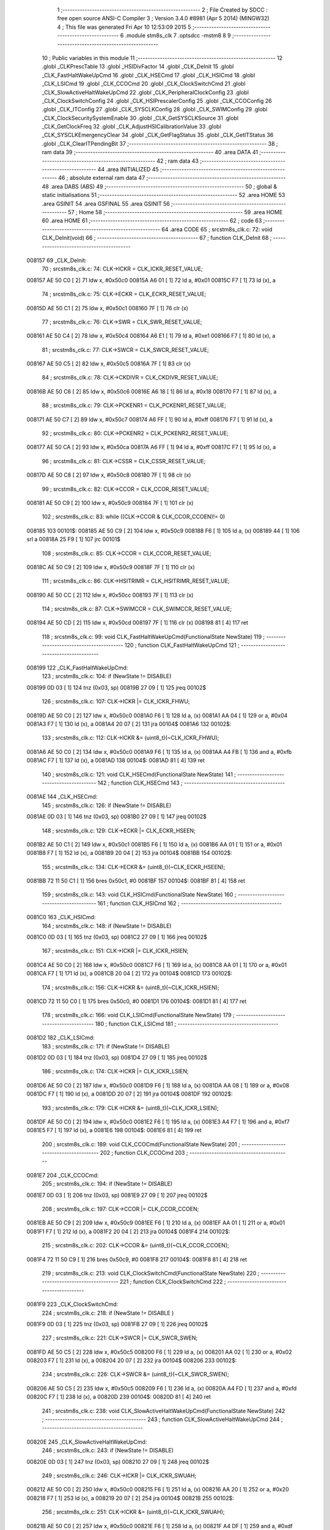                                       1 ;--------------------------------------------------------
                                      2 ; File Created by SDCC : free open source ANSI-C Compiler
                                      3 ; Version 3.4.0 #8981 (Apr  5 2014) (MINGW32)
                                      4 ; This file was generated Fri Apr 10 12:53:09 2015
                                      5 ;--------------------------------------------------------
                                      6 	.module stm8s_clk
                                      7 	.optsdcc -mstm8
                                      8 	
                                      9 ;--------------------------------------------------------
                                     10 ; Public variables in this module
                                     11 ;--------------------------------------------------------
                                     12 	.globl _CLKPrescTable
                                     13 	.globl _HSIDivFactor
                                     14 	.globl _CLK_DeInit
                                     15 	.globl _CLK_FastHaltWakeUpCmd
                                     16 	.globl _CLK_HSECmd
                                     17 	.globl _CLK_HSICmd
                                     18 	.globl _CLK_LSICmd
                                     19 	.globl _CLK_CCOCmd
                                     20 	.globl _CLK_ClockSwitchCmd
                                     21 	.globl _CLK_SlowActiveHaltWakeUpCmd
                                     22 	.globl _CLK_PeripheralClockConfig
                                     23 	.globl _CLK_ClockSwitchConfig
                                     24 	.globl _CLK_HSIPrescalerConfig
                                     25 	.globl _CLK_CCOConfig
                                     26 	.globl _CLK_ITConfig
                                     27 	.globl _CLK_SYSCLKConfig
                                     28 	.globl _CLK_SWIMConfig
                                     29 	.globl _CLK_ClockSecuritySystemEnable
                                     30 	.globl _CLK_GetSYSCLKSource
                                     31 	.globl _CLK_GetClockFreq
                                     32 	.globl _CLK_AdjustHSICalibrationValue
                                     33 	.globl _CLK_SYSCLKEmergencyClear
                                     34 	.globl _CLK_GetFlagStatus
                                     35 	.globl _CLK_GetITStatus
                                     36 	.globl _CLK_ClearITPendingBit
                                     37 ;--------------------------------------------------------
                                     38 ; ram data
                                     39 ;--------------------------------------------------------
                                     40 	.area DATA
                                     41 ;--------------------------------------------------------
                                     42 ; ram data
                                     43 ;--------------------------------------------------------
                                     44 	.area INITIALIZED
                                     45 ;--------------------------------------------------------
                                     46 ; absolute external ram data
                                     47 ;--------------------------------------------------------
                                     48 	.area DABS (ABS)
                                     49 ;--------------------------------------------------------
                                     50 ; global & static initialisations
                                     51 ;--------------------------------------------------------
                                     52 	.area HOME
                                     53 	.area GSINIT
                                     54 	.area GSFINAL
                                     55 	.area GSINIT
                                     56 ;--------------------------------------------------------
                                     57 ; Home
                                     58 ;--------------------------------------------------------
                                     59 	.area HOME
                                     60 	.area HOME
                                     61 ;--------------------------------------------------------
                                     62 ; code
                                     63 ;--------------------------------------------------------
                                     64 	.area CODE
                                     65 ;	src\stm8s_clk.c: 72: void CLK_DeInit(void)
                                     66 ;	-----------------------------------------
                                     67 ;	 function CLK_DeInit
                                     68 ;	-----------------------------------------
      008157                         69 _CLK_DeInit:
                                     70 ;	src\stm8s_clk.c: 74: CLK->ICKR = CLK_ICKR_RESET_VALUE;
      008157 AE 50 C0         [ 2]   71 	ldw	x, #0x50c0
      00815A A6 01            [ 1]   72 	ld	a, #0x01
      00815C F7               [ 1]   73 	ld	(x), a
                                     74 ;	src\stm8s_clk.c: 75: CLK->ECKR = CLK_ECKR_RESET_VALUE;
      00815D AE 50 C1         [ 2]   75 	ldw	x, #0x50c1
      008160 7F               [ 1]   76 	clr	(x)
                                     77 ;	src\stm8s_clk.c: 76: CLK->SWR  = CLK_SWR_RESET_VALUE;
      008161 AE 50 C4         [ 2]   78 	ldw	x, #0x50c4
      008164 A6 E1            [ 1]   79 	ld	a, #0xe1
      008166 F7               [ 1]   80 	ld	(x), a
                                     81 ;	src\stm8s_clk.c: 77: CLK->SWCR = CLK_SWCR_RESET_VALUE;
      008167 AE 50 C5         [ 2]   82 	ldw	x, #0x50c5
      00816A 7F               [ 1]   83 	clr	(x)
                                     84 ;	src\stm8s_clk.c: 78: CLK->CKDIVR = CLK_CKDIVR_RESET_VALUE;
      00816B AE 50 C6         [ 2]   85 	ldw	x, #0x50c6
      00816E A6 18            [ 1]   86 	ld	a, #0x18
      008170 F7               [ 1]   87 	ld	(x), a
                                     88 ;	src\stm8s_clk.c: 79: CLK->PCKENR1 = CLK_PCKENR1_RESET_VALUE;
      008171 AE 50 C7         [ 2]   89 	ldw	x, #0x50c7
      008174 A6 FF            [ 1]   90 	ld	a, #0xff
      008176 F7               [ 1]   91 	ld	(x), a
                                     92 ;	src\stm8s_clk.c: 80: CLK->PCKENR2 = CLK_PCKENR2_RESET_VALUE;
      008177 AE 50 CA         [ 2]   93 	ldw	x, #0x50ca
      00817A A6 FF            [ 1]   94 	ld	a, #0xff
      00817C F7               [ 1]   95 	ld	(x), a
                                     96 ;	src\stm8s_clk.c: 81: CLK->CSSR = CLK_CSSR_RESET_VALUE;
      00817D AE 50 C8         [ 2]   97 	ldw	x, #0x50c8
      008180 7F               [ 1]   98 	clr	(x)
                                     99 ;	src\stm8s_clk.c: 82: CLK->CCOR = CLK_CCOR_RESET_VALUE;
      008181 AE 50 C9         [ 2]  100 	ldw	x, #0x50c9
      008184 7F               [ 1]  101 	clr	(x)
                                    102 ;	src\stm8s_clk.c: 83: while ((CLK->CCOR & CLK_CCOR_CCOEN)!= 0)
      008185                        103 00101$:
      008185 AE 50 C9         [ 2]  104 	ldw	x, #0x50c9
      008188 F6               [ 1]  105 	ld	a, (x)
      008189 44               [ 1]  106 	srl	a
      00818A 25 F9            [ 1]  107 	jrc	00101$
                                    108 ;	src\stm8s_clk.c: 85: CLK->CCOR = CLK_CCOR_RESET_VALUE;
      00818C AE 50 C9         [ 2]  109 	ldw	x, #0x50c9
      00818F 7F               [ 1]  110 	clr	(x)
                                    111 ;	src\stm8s_clk.c: 86: CLK->HSITRIMR = CLK_HSITRIMR_RESET_VALUE;
      008190 AE 50 CC         [ 2]  112 	ldw	x, #0x50cc
      008193 7F               [ 1]  113 	clr	(x)
                                    114 ;	src\stm8s_clk.c: 87: CLK->SWIMCCR = CLK_SWIMCCR_RESET_VALUE;
      008194 AE 50 CD         [ 2]  115 	ldw	x, #0x50cd
      008197 7F               [ 1]  116 	clr	(x)
      008198 81               [ 4]  117 	ret
                                    118 ;	src\stm8s_clk.c: 99: void CLK_FastHaltWakeUpCmd(FunctionalState NewState)
                                    119 ;	-----------------------------------------
                                    120 ;	 function CLK_FastHaltWakeUpCmd
                                    121 ;	-----------------------------------------
      008199                        122 _CLK_FastHaltWakeUpCmd:
                                    123 ;	src\stm8s_clk.c: 104: if (NewState != DISABLE)
      008199 0D 03            [ 1]  124 	tnz	(0x03, sp)
      00819B 27 09            [ 1]  125 	jreq	00102$
                                    126 ;	src\stm8s_clk.c: 107: CLK->ICKR |= CLK_ICKR_FHWU;
      00819D AE 50 C0         [ 2]  127 	ldw	x, #0x50c0
      0081A0 F6               [ 1]  128 	ld	a, (x)
      0081A1 AA 04            [ 1]  129 	or	a, #0x04
      0081A3 F7               [ 1]  130 	ld	(x), a
      0081A4 20 07            [ 2]  131 	jra	00104$
      0081A6                        132 00102$:
                                    133 ;	src\stm8s_clk.c: 112: CLK->ICKR &= (uint8_t)(~CLK_ICKR_FHWU);
      0081A6 AE 50 C0         [ 2]  134 	ldw	x, #0x50c0
      0081A9 F6               [ 1]  135 	ld	a, (x)
      0081AA A4 FB            [ 1]  136 	and	a, #0xfb
      0081AC F7               [ 1]  137 	ld	(x), a
      0081AD                        138 00104$:
      0081AD 81               [ 4]  139 	ret
                                    140 ;	src\stm8s_clk.c: 121: void CLK_HSECmd(FunctionalState NewState)
                                    141 ;	-----------------------------------------
                                    142 ;	 function CLK_HSECmd
                                    143 ;	-----------------------------------------
      0081AE                        144 _CLK_HSECmd:
                                    145 ;	src\stm8s_clk.c: 126: if (NewState != DISABLE)
      0081AE 0D 03            [ 1]  146 	tnz	(0x03, sp)
      0081B0 27 09            [ 1]  147 	jreq	00102$
                                    148 ;	src\stm8s_clk.c: 129: CLK->ECKR |= CLK_ECKR_HSEEN;
      0081B2 AE 50 C1         [ 2]  149 	ldw	x, #0x50c1
      0081B5 F6               [ 1]  150 	ld	a, (x)
      0081B6 AA 01            [ 1]  151 	or	a, #0x01
      0081B8 F7               [ 1]  152 	ld	(x), a
      0081B9 20 04            [ 2]  153 	jra	00104$
      0081BB                        154 00102$:
                                    155 ;	src\stm8s_clk.c: 134: CLK->ECKR &= (uint8_t)(~CLK_ECKR_HSEEN);
      0081BB 72 11 50 C1      [ 1]  156 	bres	0x50c1, #0
      0081BF                        157 00104$:
      0081BF 81               [ 4]  158 	ret
                                    159 ;	src\stm8s_clk.c: 143: void CLK_HSICmd(FunctionalState NewState)
                                    160 ;	-----------------------------------------
                                    161 ;	 function CLK_HSICmd
                                    162 ;	-----------------------------------------
      0081C0                        163 _CLK_HSICmd:
                                    164 ;	src\stm8s_clk.c: 148: if (NewState != DISABLE)
      0081C0 0D 03            [ 1]  165 	tnz	(0x03, sp)
      0081C2 27 09            [ 1]  166 	jreq	00102$
                                    167 ;	src\stm8s_clk.c: 151: CLK->ICKR |= CLK_ICKR_HSIEN;
      0081C4 AE 50 C0         [ 2]  168 	ldw	x, #0x50c0
      0081C7 F6               [ 1]  169 	ld	a, (x)
      0081C8 AA 01            [ 1]  170 	or	a, #0x01
      0081CA F7               [ 1]  171 	ld	(x), a
      0081CB 20 04            [ 2]  172 	jra	00104$
      0081CD                        173 00102$:
                                    174 ;	src\stm8s_clk.c: 156: CLK->ICKR &= (uint8_t)(~CLK_ICKR_HSIEN);
      0081CD 72 11 50 C0      [ 1]  175 	bres	0x50c0, #0
      0081D1                        176 00104$:
      0081D1 81               [ 4]  177 	ret
                                    178 ;	src\stm8s_clk.c: 166: void CLK_LSICmd(FunctionalState NewState)
                                    179 ;	-----------------------------------------
                                    180 ;	 function CLK_LSICmd
                                    181 ;	-----------------------------------------
      0081D2                        182 _CLK_LSICmd:
                                    183 ;	src\stm8s_clk.c: 171: if (NewState != DISABLE)
      0081D2 0D 03            [ 1]  184 	tnz	(0x03, sp)
      0081D4 27 09            [ 1]  185 	jreq	00102$
                                    186 ;	src\stm8s_clk.c: 174: CLK->ICKR |= CLK_ICKR_LSIEN;
      0081D6 AE 50 C0         [ 2]  187 	ldw	x, #0x50c0
      0081D9 F6               [ 1]  188 	ld	a, (x)
      0081DA AA 08            [ 1]  189 	or	a, #0x08
      0081DC F7               [ 1]  190 	ld	(x), a
      0081DD 20 07            [ 2]  191 	jra	00104$
      0081DF                        192 00102$:
                                    193 ;	src\stm8s_clk.c: 179: CLK->ICKR &= (uint8_t)(~CLK_ICKR_LSIEN);
      0081DF AE 50 C0         [ 2]  194 	ldw	x, #0x50c0
      0081E2 F6               [ 1]  195 	ld	a, (x)
      0081E3 A4 F7            [ 1]  196 	and	a, #0xf7
      0081E5 F7               [ 1]  197 	ld	(x), a
      0081E6                        198 00104$:
      0081E6 81               [ 4]  199 	ret
                                    200 ;	src\stm8s_clk.c: 189: void CLK_CCOCmd(FunctionalState NewState)
                                    201 ;	-----------------------------------------
                                    202 ;	 function CLK_CCOCmd
                                    203 ;	-----------------------------------------
      0081E7                        204 _CLK_CCOCmd:
                                    205 ;	src\stm8s_clk.c: 194: if (NewState != DISABLE)
      0081E7 0D 03            [ 1]  206 	tnz	(0x03, sp)
      0081E9 27 09            [ 1]  207 	jreq	00102$
                                    208 ;	src\stm8s_clk.c: 197: CLK->CCOR |= CLK_CCOR_CCOEN;
      0081EB AE 50 C9         [ 2]  209 	ldw	x, #0x50c9
      0081EE F6               [ 1]  210 	ld	a, (x)
      0081EF AA 01            [ 1]  211 	or	a, #0x01
      0081F1 F7               [ 1]  212 	ld	(x), a
      0081F2 20 04            [ 2]  213 	jra	00104$
      0081F4                        214 00102$:
                                    215 ;	src\stm8s_clk.c: 202: CLK->CCOR &= (uint8_t)(~CLK_CCOR_CCOEN);
      0081F4 72 11 50 C9      [ 1]  216 	bres	0x50c9, #0
      0081F8                        217 00104$:
      0081F8 81               [ 4]  218 	ret
                                    219 ;	src\stm8s_clk.c: 213: void CLK_ClockSwitchCmd(FunctionalState NewState)
                                    220 ;	-----------------------------------------
                                    221 ;	 function CLK_ClockSwitchCmd
                                    222 ;	-----------------------------------------
      0081F9                        223 _CLK_ClockSwitchCmd:
                                    224 ;	src\stm8s_clk.c: 218: if (NewState != DISABLE )
      0081F9 0D 03            [ 1]  225 	tnz	(0x03, sp)
      0081FB 27 09            [ 1]  226 	jreq	00102$
                                    227 ;	src\stm8s_clk.c: 221: CLK->SWCR |= CLK_SWCR_SWEN;
      0081FD AE 50 C5         [ 2]  228 	ldw	x, #0x50c5
      008200 F6               [ 1]  229 	ld	a, (x)
      008201 AA 02            [ 1]  230 	or	a, #0x02
      008203 F7               [ 1]  231 	ld	(x), a
      008204 20 07            [ 2]  232 	jra	00104$
      008206                        233 00102$:
                                    234 ;	src\stm8s_clk.c: 226: CLK->SWCR &= (uint8_t)(~CLK_SWCR_SWEN);
      008206 AE 50 C5         [ 2]  235 	ldw	x, #0x50c5
      008209 F6               [ 1]  236 	ld	a, (x)
      00820A A4 FD            [ 1]  237 	and	a, #0xfd
      00820C F7               [ 1]  238 	ld	(x), a
      00820D                        239 00104$:
      00820D 81               [ 4]  240 	ret
                                    241 ;	src\stm8s_clk.c: 238: void CLK_SlowActiveHaltWakeUpCmd(FunctionalState NewState)
                                    242 ;	-----------------------------------------
                                    243 ;	 function CLK_SlowActiveHaltWakeUpCmd
                                    244 ;	-----------------------------------------
      00820E                        245 _CLK_SlowActiveHaltWakeUpCmd:
                                    246 ;	src\stm8s_clk.c: 243: if (NewState != DISABLE)
      00820E 0D 03            [ 1]  247 	tnz	(0x03, sp)
      008210 27 09            [ 1]  248 	jreq	00102$
                                    249 ;	src\stm8s_clk.c: 246: CLK->ICKR |= CLK_ICKR_SWUAH;
      008212 AE 50 C0         [ 2]  250 	ldw	x, #0x50c0
      008215 F6               [ 1]  251 	ld	a, (x)
      008216 AA 20            [ 1]  252 	or	a, #0x20
      008218 F7               [ 1]  253 	ld	(x), a
      008219 20 07            [ 2]  254 	jra	00104$
      00821B                        255 00102$:
                                    256 ;	src\stm8s_clk.c: 251: CLK->ICKR &= (uint8_t)(~CLK_ICKR_SWUAH);
      00821B AE 50 C0         [ 2]  257 	ldw	x, #0x50c0
      00821E F6               [ 1]  258 	ld	a, (x)
      00821F A4 DF            [ 1]  259 	and	a, #0xdf
      008221 F7               [ 1]  260 	ld	(x), a
      008222                        261 00104$:
      008222 81               [ 4]  262 	ret
                                    263 ;	src\stm8s_clk.c: 263: void CLK_PeripheralClockConfig(CLK_Peripheral_TypeDef CLK_Peripheral, FunctionalState NewState)
                                    264 ;	-----------------------------------------
                                    265 ;	 function CLK_PeripheralClockConfig
                                    266 ;	-----------------------------------------
      008223                        267 _CLK_PeripheralClockConfig:
      008223 52 02            [ 2]  268 	sub	sp, #2
                                    269 ;	src\stm8s_clk.c: 274: CLK->PCKENR1 |= (uint8_t)((uint8_t)1 << ((uint8_t)CLK_Peripheral & (uint8_t)0x0F));
      008225 7B 05            [ 1]  270 	ld	a, (0x05, sp)
      008227 A4 0F            [ 1]  271 	and	a, #0x0f
      008229 95               [ 1]  272 	ld	xh, a
      00822A A6 01            [ 1]  273 	ld	a, #0x01
      00822C 6B 02            [ 1]  274 	ld	(0x02, sp), a
      00822E 9E               [ 1]  275 	ld	a, xh
      00822F 4D               [ 1]  276 	tnz	a
      008230 27 05            [ 1]  277 	jreq	00125$
      008232                        278 00124$:
      008232 08 02            [ 1]  279 	sll	(0x02, sp)
      008234 4A               [ 1]  280 	dec	a
      008235 26 FB            [ 1]  281 	jrne	00124$
      008237                        282 00125$:
                                    283 ;	src\stm8s_clk.c: 279: CLK->PCKENR1 &= (uint8_t)(~(uint8_t)(((uint8_t)1 << ((uint8_t)CLK_Peripheral & (uint8_t)0x0F))));
      008237 7B 02            [ 1]  284 	ld	a, (0x02, sp)
      008239 43               [ 1]  285 	cpl	a
      00823A 6B 01            [ 1]  286 	ld	(0x01, sp), a
                                    287 ;	src\stm8s_clk.c: 269: if (((uint8_t)CLK_Peripheral & (uint8_t)0x10) == 0x00)
      00823C 7B 05            [ 1]  288 	ld	a, (0x05, sp)
      00823E A5 10            [ 1]  289 	bcp	a, #0x10
      008240 26 1C            [ 1]  290 	jrne	00108$
                                    291 ;	src\stm8s_clk.c: 271: if (NewState != DISABLE)
      008242 0D 06            [ 1]  292 	tnz	(0x06, sp)
      008244 27 0C            [ 1]  293 	jreq	00102$
                                    294 ;	src\stm8s_clk.c: 274: CLK->PCKENR1 |= (uint8_t)((uint8_t)1 << ((uint8_t)CLK_Peripheral & (uint8_t)0x0F));
      008246 AE 50 C7         [ 2]  295 	ldw	x, #0x50c7
      008249 F6               [ 1]  296 	ld	a, (x)
      00824A 1A 02            [ 1]  297 	or	a, (0x02, sp)
      00824C AE 50 C7         [ 2]  298 	ldw	x, #0x50c7
      00824F F7               [ 1]  299 	ld	(x), a
      008250 20 26            [ 2]  300 	jra	00110$
      008252                        301 00102$:
                                    302 ;	src\stm8s_clk.c: 279: CLK->PCKENR1 &= (uint8_t)(~(uint8_t)(((uint8_t)1 << ((uint8_t)CLK_Peripheral & (uint8_t)0x0F))));
      008252 AE 50 C7         [ 2]  303 	ldw	x, #0x50c7
      008255 F6               [ 1]  304 	ld	a, (x)
      008256 14 01            [ 1]  305 	and	a, (0x01, sp)
      008258 AE 50 C7         [ 2]  306 	ldw	x, #0x50c7
      00825B F7               [ 1]  307 	ld	(x), a
      00825C 20 1A            [ 2]  308 	jra	00110$
      00825E                        309 00108$:
                                    310 ;	src\stm8s_clk.c: 284: if (NewState != DISABLE)
      00825E 0D 06            [ 1]  311 	tnz	(0x06, sp)
      008260 27 0C            [ 1]  312 	jreq	00105$
                                    313 ;	src\stm8s_clk.c: 287: CLK->PCKENR2 |= (uint8_t)((uint8_t)1 << ((uint8_t)CLK_Peripheral & (uint8_t)0x0F));
      008262 AE 50 CA         [ 2]  314 	ldw	x, #0x50ca
      008265 F6               [ 1]  315 	ld	a, (x)
      008266 1A 02            [ 1]  316 	or	a, (0x02, sp)
      008268 AE 50 CA         [ 2]  317 	ldw	x, #0x50ca
      00826B F7               [ 1]  318 	ld	(x), a
      00826C 20 0A            [ 2]  319 	jra	00110$
      00826E                        320 00105$:
                                    321 ;	src\stm8s_clk.c: 292: CLK->PCKENR2 &= (uint8_t)(~(uint8_t)(((uint8_t)1 << ((uint8_t)CLK_Peripheral & (uint8_t)0x0F))));
      00826E AE 50 CA         [ 2]  322 	ldw	x, #0x50ca
      008271 F6               [ 1]  323 	ld	a, (x)
      008272 14 01            [ 1]  324 	and	a, (0x01, sp)
      008274 AE 50 CA         [ 2]  325 	ldw	x, #0x50ca
      008277 F7               [ 1]  326 	ld	(x), a
      008278                        327 00110$:
      008278 5B 02            [ 2]  328 	addw	sp, #2
      00827A 81               [ 4]  329 	ret
                                    330 ;	src\stm8s_clk.c: 309: ErrorStatus CLK_ClockSwitchConfig(CLK_SwitchMode_TypeDef CLK_SwitchMode, CLK_Source_TypeDef CLK_NewClock, FunctionalState ITState, CLK_CurrentClockState_TypeDef CLK_CurrentClockState)
                                    331 ;	-----------------------------------------
                                    332 ;	 function CLK_ClockSwitchConfig
                                    333 ;	-----------------------------------------
      00827B                        334 _CLK_ClockSwitchConfig:
      00827B 52 02            [ 2]  335 	sub	sp, #2
                                    336 ;	src\stm8s_clk.c: 322: clock_master = (CLK_Source_TypeDef)CLK->CMSR;
      00827D AE 50 C3         [ 2]  337 	ldw	x, #0x50c3
      008280 F6               [ 1]  338 	ld	a, (x)
      008281 6B 02            [ 1]  339 	ld	(0x02, sp), a
                                    340 ;	src\stm8s_clk.c: 325: if (CLK_SwitchMode == CLK_SWITCHMODE_AUTO)
      008283 7B 05            [ 1]  341 	ld	a, (0x05, sp)
      008285 A1 01            [ 1]  342 	cp	a, #0x01
      008287 26 40            [ 1]  343 	jrne	00122$
                                    344 ;	src\stm8s_clk.c: 328: CLK->SWCR |= CLK_SWCR_SWEN;
      008289 AE 50 C5         [ 2]  345 	ldw	x, #0x50c5
      00828C F6               [ 1]  346 	ld	a, (x)
      00828D AA 02            [ 1]  347 	or	a, #0x02
      00828F F7               [ 1]  348 	ld	(x), a
                                    349 ;	src\stm8s_clk.c: 331: if (ITState != DISABLE)
      008290 0D 07            [ 1]  350 	tnz	(0x07, sp)
      008292 27 09            [ 1]  351 	jreq	00102$
                                    352 ;	src\stm8s_clk.c: 333: CLK->SWCR |= CLK_SWCR_SWIEN;
      008294 AE 50 C5         [ 2]  353 	ldw	x, #0x50c5
      008297 F6               [ 1]  354 	ld	a, (x)
      008298 AA 04            [ 1]  355 	or	a, #0x04
      00829A F7               [ 1]  356 	ld	(x), a
      00829B 20 07            [ 2]  357 	jra	00103$
      00829D                        358 00102$:
                                    359 ;	src\stm8s_clk.c: 337: CLK->SWCR &= (uint8_t)(~CLK_SWCR_SWIEN);
      00829D AE 50 C5         [ 2]  360 	ldw	x, #0x50c5
      0082A0 F6               [ 1]  361 	ld	a, (x)
      0082A1 A4 FB            [ 1]  362 	and	a, #0xfb
      0082A3 F7               [ 1]  363 	ld	(x), a
      0082A4                        364 00103$:
                                    365 ;	src\stm8s_clk.c: 341: CLK->SWR = (uint8_t)CLK_NewClock;
      0082A4 AE 50 C4         [ 2]  366 	ldw	x, #0x50c4
      0082A7 7B 06            [ 1]  367 	ld	a, (0x06, sp)
      0082A9 F7               [ 1]  368 	ld	(x), a
                                    369 ;	src\stm8s_clk.c: 344: while((((CLK->SWCR & CLK_SWCR_SWBSY) != 0 )&& (DownCounter != 0)))
      0082AA AE FF FF         [ 2]  370 	ldw	x, #0xffff
      0082AD                        371 00105$:
      0082AD 90 AE 50 C5      [ 2]  372 	ldw	y, #0x50c5
      0082B1 90 F6            [ 1]  373 	ld	a, (y)
      0082B3 44               [ 1]  374 	srl	a
      0082B4 24 06            [ 1]  375 	jrnc	00107$
      0082B6 5D               [ 2]  376 	tnzw	x
      0082B7 27 03            [ 1]  377 	jreq	00107$
                                    378 ;	src\stm8s_clk.c: 346: DownCounter--;
      0082B9 5A               [ 2]  379 	decw	x
      0082BA 20 F1            [ 2]  380 	jra	00105$
      0082BC                        381 00107$:
                                    382 ;	src\stm8s_clk.c: 349: if(DownCounter != 0)
      0082BC 5D               [ 2]  383 	tnzw	x
      0082BD 27 06            [ 1]  384 	jreq	00109$
                                    385 ;	src\stm8s_clk.c: 351: Swif = SUCCESS;
      0082BF A6 01            [ 1]  386 	ld	a, #0x01
      0082C1 6B 01            [ 1]  387 	ld	(0x01, sp), a
      0082C3 20 43            [ 2]  388 	jra	00123$
      0082C5                        389 00109$:
                                    390 ;	src\stm8s_clk.c: 355: Swif = ERROR;
      0082C5 0F 01            [ 1]  391 	clr	(0x01, sp)
      0082C7 20 3F            [ 2]  392 	jra	00123$
      0082C9                        393 00122$:
                                    394 ;	src\stm8s_clk.c: 361: if (ITState != DISABLE)
      0082C9 0D 07            [ 1]  395 	tnz	(0x07, sp)
      0082CB 27 09            [ 1]  396 	jreq	00112$
                                    397 ;	src\stm8s_clk.c: 363: CLK->SWCR |= CLK_SWCR_SWIEN;
      0082CD AE 50 C5         [ 2]  398 	ldw	x, #0x50c5
      0082D0 F6               [ 1]  399 	ld	a, (x)
      0082D1 AA 04            [ 1]  400 	or	a, #0x04
      0082D3 F7               [ 1]  401 	ld	(x), a
      0082D4 20 07            [ 2]  402 	jra	00113$
      0082D6                        403 00112$:
                                    404 ;	src\stm8s_clk.c: 367: CLK->SWCR &= (uint8_t)(~CLK_SWCR_SWIEN);
      0082D6 AE 50 C5         [ 2]  405 	ldw	x, #0x50c5
      0082D9 F6               [ 1]  406 	ld	a, (x)
      0082DA A4 FB            [ 1]  407 	and	a, #0xfb
      0082DC F7               [ 1]  408 	ld	(x), a
      0082DD                        409 00113$:
                                    410 ;	src\stm8s_clk.c: 371: CLK->SWR = (uint8_t)CLK_NewClock;
      0082DD AE 50 C4         [ 2]  411 	ldw	x, #0x50c4
      0082E0 7B 06            [ 1]  412 	ld	a, (0x06, sp)
      0082E2 F7               [ 1]  413 	ld	(x), a
                                    414 ;	src\stm8s_clk.c: 374: while((((CLK->SWCR & CLK_SWCR_SWIF) != 0 ) && (DownCounter != 0)))
      0082E3 AE FF FF         [ 2]  415 	ldw	x, #0xffff
      0082E6                        416 00115$:
      0082E6 90 AE 50 C5      [ 2]  417 	ldw	y, #0x50c5
      0082EA 90 F6            [ 1]  418 	ld	a, (y)
      0082EC A5 08            [ 1]  419 	bcp	a, #0x08
      0082EE 27 06            [ 1]  420 	jreq	00117$
      0082F0 5D               [ 2]  421 	tnzw	x
      0082F1 27 03            [ 1]  422 	jreq	00117$
                                    423 ;	src\stm8s_clk.c: 376: DownCounter--;
      0082F3 5A               [ 2]  424 	decw	x
      0082F4 20 F0            [ 2]  425 	jra	00115$
      0082F6                        426 00117$:
                                    427 ;	src\stm8s_clk.c: 379: if(DownCounter != 0)
      0082F6 5D               [ 2]  428 	tnzw	x
      0082F7 27 0D            [ 1]  429 	jreq	00119$
                                    430 ;	src\stm8s_clk.c: 382: CLK->SWCR |= CLK_SWCR_SWEN;
      0082F9 AE 50 C5         [ 2]  431 	ldw	x, #0x50c5
      0082FC F6               [ 1]  432 	ld	a, (x)
      0082FD AA 02            [ 1]  433 	or	a, #0x02
      0082FF F7               [ 1]  434 	ld	(x), a
                                    435 ;	src\stm8s_clk.c: 383: Swif = SUCCESS;
      008300 A6 01            [ 1]  436 	ld	a, #0x01
      008302 6B 01            [ 1]  437 	ld	(0x01, sp), a
      008304 20 02            [ 2]  438 	jra	00123$
      008306                        439 00119$:
                                    440 ;	src\stm8s_clk.c: 387: Swif = ERROR;
      008306 0F 01            [ 1]  441 	clr	(0x01, sp)
      008308                        442 00123$:
                                    443 ;	src\stm8s_clk.c: 390: if(Swif != ERROR)
      008308 0D 01            [ 1]  444 	tnz	(0x01, sp)
      00830A 27 34            [ 1]  445 	jreq	00136$
                                    446 ;	src\stm8s_clk.c: 393: if((CLK_CurrentClockState == CLK_CURRENTCLOCKSTATE_DISABLE) && ( clock_master == CLK_SOURCE_HSI))
      00830C 0D 08            [ 1]  447 	tnz	(0x08, sp)
      00830E 26 0F            [ 1]  448 	jrne	00132$
      008310 7B 02            [ 1]  449 	ld	a, (0x02, sp)
      008312 A1 E1            [ 1]  450 	cp	a, #0xe1
      008314 26 09            [ 1]  451 	jrne	00132$
                                    452 ;	src\stm8s_clk.c: 395: CLK->ICKR &= (uint8_t)(~CLK_ICKR_HSIEN);
      008316 AE 50 C0         [ 2]  453 	ldw	x, #0x50c0
      008319 F6               [ 1]  454 	ld	a, (x)
      00831A A4 FE            [ 1]  455 	and	a, #0xfe
      00831C F7               [ 1]  456 	ld	(x), a
      00831D 20 21            [ 2]  457 	jra	00136$
      00831F                        458 00132$:
                                    459 ;	src\stm8s_clk.c: 397: else if((CLK_CurrentClockState == CLK_CURRENTCLOCKSTATE_DISABLE) && ( clock_master == CLK_SOURCE_LSI))
      00831F 0D 08            [ 1]  460 	tnz	(0x08, sp)
      008321 26 0F            [ 1]  461 	jrne	00128$
      008323 7B 02            [ 1]  462 	ld	a, (0x02, sp)
      008325 A1 D2            [ 1]  463 	cp	a, #0xd2
      008327 26 09            [ 1]  464 	jrne	00128$
                                    465 ;	src\stm8s_clk.c: 399: CLK->ICKR &= (uint8_t)(~CLK_ICKR_LSIEN);
      008329 AE 50 C0         [ 2]  466 	ldw	x, #0x50c0
      00832C F6               [ 1]  467 	ld	a, (x)
      00832D A4 F7            [ 1]  468 	and	a, #0xf7
      00832F F7               [ 1]  469 	ld	(x), a
      008330 20 0E            [ 2]  470 	jra	00136$
      008332                        471 00128$:
                                    472 ;	src\stm8s_clk.c: 401: else if ((CLK_CurrentClockState == CLK_CURRENTCLOCKSTATE_DISABLE) && ( clock_master == CLK_SOURCE_HSE))
      008332 0D 08            [ 1]  473 	tnz	(0x08, sp)
      008334 26 0A            [ 1]  474 	jrne	00136$
      008336 7B 02            [ 1]  475 	ld	a, (0x02, sp)
      008338 A1 B4            [ 1]  476 	cp	a, #0xb4
      00833A 26 04            [ 1]  477 	jrne	00136$
                                    478 ;	src\stm8s_clk.c: 403: CLK->ECKR &= (uint8_t)(~CLK_ECKR_HSEEN);
      00833C 72 11 50 C1      [ 1]  479 	bres	0x50c1, #0
      008340                        480 00136$:
                                    481 ;	src\stm8s_clk.c: 406: return(Swif);
      008340 7B 01            [ 1]  482 	ld	a, (0x01, sp)
      008342 5B 02            [ 2]  483 	addw	sp, #2
      008344 81               [ 4]  484 	ret
                                    485 ;	src\stm8s_clk.c: 415: void CLK_HSIPrescalerConfig(CLK_Prescaler_TypeDef HSIPrescaler)
                                    486 ;	-----------------------------------------
                                    487 ;	 function CLK_HSIPrescalerConfig
                                    488 ;	-----------------------------------------
      008345                        489 _CLK_HSIPrescalerConfig:
                                    490 ;	src\stm8s_clk.c: 421: CLK->CKDIVR &= (uint8_t)(~CLK_CKDIVR_HSIDIV);
      008345 AE 50 C6         [ 2]  491 	ldw	x, #0x50c6
      008348 F6               [ 1]  492 	ld	a, (x)
      008349 A4 E7            [ 1]  493 	and	a, #0xe7
      00834B F7               [ 1]  494 	ld	(x), a
                                    495 ;	src\stm8s_clk.c: 424: CLK->CKDIVR |= (uint8_t)HSIPrescaler;
      00834C AE 50 C6         [ 2]  496 	ldw	x, #0x50c6
      00834F F6               [ 1]  497 	ld	a, (x)
      008350 1A 03            [ 1]  498 	or	a, (0x03, sp)
      008352 AE 50 C6         [ 2]  499 	ldw	x, #0x50c6
      008355 F7               [ 1]  500 	ld	(x), a
      008356 81               [ 4]  501 	ret
                                    502 ;	src\stm8s_clk.c: 436: void CLK_CCOConfig(CLK_Output_TypeDef CLK_CCO)
                                    503 ;	-----------------------------------------
                                    504 ;	 function CLK_CCOConfig
                                    505 ;	-----------------------------------------
      008357                        506 _CLK_CCOConfig:
                                    507 ;	src\stm8s_clk.c: 442: CLK->CCOR &= (uint8_t)(~CLK_CCOR_CCOSEL);
      008357 AE 50 C9         [ 2]  508 	ldw	x, #0x50c9
      00835A F6               [ 1]  509 	ld	a, (x)
      00835B A4 E1            [ 1]  510 	and	a, #0xe1
      00835D F7               [ 1]  511 	ld	(x), a
                                    512 ;	src\stm8s_clk.c: 445: CLK->CCOR |= (uint8_t)CLK_CCO;
      00835E AE 50 C9         [ 2]  513 	ldw	x, #0x50c9
      008361 F6               [ 1]  514 	ld	a, (x)
      008362 1A 03            [ 1]  515 	or	a, (0x03, sp)
      008364 AE 50 C9         [ 2]  516 	ldw	x, #0x50c9
      008367 F7               [ 1]  517 	ld	(x), a
                                    518 ;	src\stm8s_clk.c: 448: CLK->CCOR |= CLK_CCOR_CCOEN;
      008368 72 10 50 C9      [ 1]  519 	bset	0x50c9, #0
      00836C 81               [ 4]  520 	ret
                                    521 ;	src\stm8s_clk.c: 459: void CLK_ITConfig(CLK_IT_TypeDef CLK_IT, FunctionalState NewState)
                                    522 ;	-----------------------------------------
                                    523 ;	 function CLK_ITConfig
                                    524 ;	-----------------------------------------
      00836D                        525 _CLK_ITConfig:
      00836D 88               [ 1]  526 	push	a
                                    527 ;	src\stm8s_clk.c: 467: switch (CLK_IT)
      00836E 7B 04            [ 1]  528 	ld	a, (0x04, sp)
      008370 A1 0C            [ 1]  529 	cp	a, #0x0c
      008372 26 06            [ 1]  530 	jrne	00135$
      008374 A6 01            [ 1]  531 	ld	a, #0x01
      008376 6B 01            [ 1]  532 	ld	(0x01, sp), a
      008378 20 02            [ 2]  533 	jra	00136$
      00837A                        534 00135$:
      00837A 0F 01            [ 1]  535 	clr	(0x01, sp)
      00837C                        536 00136$:
      00837C 7B 04            [ 1]  537 	ld	a, (0x04, sp)
      00837E A1 1C            [ 1]  538 	cp	a, #0x1c
      008380 26 04            [ 1]  539 	jrne	00138$
      008382 A6 01            [ 1]  540 	ld	a, #0x01
      008384 20 01            [ 2]  541 	jra	00139$
      008386                        542 00138$:
      008386 4F               [ 1]  543 	clr	a
      008387                        544 00139$:
                                    545 ;	src\stm8s_clk.c: 465: if (NewState != DISABLE)
      008387 0D 05            [ 1]  546 	tnz	(0x05, sp)
      008389 27 19            [ 1]  547 	jreq	00110$
                                    548 ;	src\stm8s_clk.c: 467: switch (CLK_IT)
      00838B 0D 01            [ 1]  549 	tnz	(0x01, sp)
      00838D 26 0C            [ 1]  550 	jrne	00102$
      00838F 4D               [ 1]  551 	tnz	a
      008390 27 29            [ 1]  552 	jreq	00112$
                                    553 ;	src\stm8s_clk.c: 470: CLK->SWCR |= CLK_SWCR_SWIEN;
      008392 AE 50 C5         [ 2]  554 	ldw	x, #0x50c5
      008395 F6               [ 1]  555 	ld	a, (x)
      008396 AA 04            [ 1]  556 	or	a, #0x04
      008398 F7               [ 1]  557 	ld	(x), a
                                    558 ;	src\stm8s_clk.c: 471: break;
      008399 20 20            [ 2]  559 	jra	00112$
                                    560 ;	src\stm8s_clk.c: 472: case CLK_IT_CSSD: /* Enable the clock security system detection interrupt */
      00839B                        561 00102$:
                                    562 ;	src\stm8s_clk.c: 473: CLK->CSSR |= CLK_CSSR_CSSDIE;
      00839B AE 50 C8         [ 2]  563 	ldw	x, #0x50c8
      00839E F6               [ 1]  564 	ld	a, (x)
      00839F AA 04            [ 1]  565 	or	a, #0x04
      0083A1 F7               [ 1]  566 	ld	(x), a
                                    567 ;	src\stm8s_clk.c: 474: break;
      0083A2 20 17            [ 2]  568 	jra	00112$
                                    569 ;	src\stm8s_clk.c: 477: }
      0083A4                        570 00110$:
                                    571 ;	src\stm8s_clk.c: 481: switch (CLK_IT)
      0083A4 0D 01            [ 1]  572 	tnz	(0x01, sp)
      0083A6 26 0C            [ 1]  573 	jrne	00106$
      0083A8 4D               [ 1]  574 	tnz	a
      0083A9 27 10            [ 1]  575 	jreq	00112$
                                    576 ;	src\stm8s_clk.c: 484: CLK->SWCR  &= (uint8_t)(~CLK_SWCR_SWIEN);
      0083AB AE 50 C5         [ 2]  577 	ldw	x, #0x50c5
      0083AE F6               [ 1]  578 	ld	a, (x)
      0083AF A4 FB            [ 1]  579 	and	a, #0xfb
      0083B1 F7               [ 1]  580 	ld	(x), a
                                    581 ;	src\stm8s_clk.c: 485: break;
      0083B2 20 07            [ 2]  582 	jra	00112$
                                    583 ;	src\stm8s_clk.c: 486: case CLK_IT_CSSD: /* Disable the clock security system detection interrupt */
      0083B4                        584 00106$:
                                    585 ;	src\stm8s_clk.c: 487: CLK->CSSR &= (uint8_t)(~CLK_CSSR_CSSDIE);
      0083B4 AE 50 C8         [ 2]  586 	ldw	x, #0x50c8
      0083B7 F6               [ 1]  587 	ld	a, (x)
      0083B8 A4 FB            [ 1]  588 	and	a, #0xfb
      0083BA F7               [ 1]  589 	ld	(x), a
                                    590 ;	src\stm8s_clk.c: 491: }
      0083BB                        591 00112$:
      0083BB 84               [ 1]  592 	pop	a
      0083BC 81               [ 4]  593 	ret
                                    594 ;	src\stm8s_clk.c: 500: void CLK_SYSCLKConfig(CLK_Prescaler_TypeDef CLK_Prescaler)
                                    595 ;	-----------------------------------------
                                    596 ;	 function CLK_SYSCLKConfig
                                    597 ;	-----------------------------------------
      0083BD                        598 _CLK_SYSCLKConfig:
      0083BD 52 02            [ 2]  599 	sub	sp, #2
                                    600 ;	src\stm8s_clk.c: 505: if (((uint8_t)CLK_Prescaler & (uint8_t)0x80) == 0x00) /* Bit7 = 0 means HSI divider */
      0083BF 7B 05            [ 1]  601 	ld	a, (0x05, sp)
      0083C1 48               [ 1]  602 	sll	a
      0083C2 25 19            [ 1]  603 	jrc	00102$
                                    604 ;	src\stm8s_clk.c: 507: CLK->CKDIVR &= (uint8_t)(~CLK_CKDIVR_HSIDIV);
      0083C4 AE 50 C6         [ 2]  605 	ldw	x, #0x50c6
      0083C7 F6               [ 1]  606 	ld	a, (x)
      0083C8 A4 E7            [ 1]  607 	and	a, #0xe7
      0083CA F7               [ 1]  608 	ld	(x), a
                                    609 ;	src\stm8s_clk.c: 508: CLK->CKDIVR |= (uint8_t)((uint8_t)CLK_Prescaler & (uint8_t)CLK_CKDIVR_HSIDIV);
      0083CB AE 50 C6         [ 2]  610 	ldw	x, #0x50c6
      0083CE F6               [ 1]  611 	ld	a, (x)
      0083CF 6B 02            [ 1]  612 	ld	(0x02, sp), a
      0083D1 7B 05            [ 1]  613 	ld	a, (0x05, sp)
      0083D3 A4 18            [ 1]  614 	and	a, #0x18
      0083D5 1A 02            [ 1]  615 	or	a, (0x02, sp)
      0083D7 AE 50 C6         [ 2]  616 	ldw	x, #0x50c6
      0083DA F7               [ 1]  617 	ld	(x), a
      0083DB 20 17            [ 2]  618 	jra	00104$
      0083DD                        619 00102$:
                                    620 ;	src\stm8s_clk.c: 512: CLK->CKDIVR &= (uint8_t)(~CLK_CKDIVR_CPUDIV);
      0083DD AE 50 C6         [ 2]  621 	ldw	x, #0x50c6
      0083E0 F6               [ 1]  622 	ld	a, (x)
      0083E1 A4 F8            [ 1]  623 	and	a, #0xf8
      0083E3 F7               [ 1]  624 	ld	(x), a
                                    625 ;	src\stm8s_clk.c: 513: CLK->CKDIVR |= (uint8_t)((uint8_t)CLK_Prescaler & (uint8_t)CLK_CKDIVR_CPUDIV);
      0083E4 AE 50 C6         [ 2]  626 	ldw	x, #0x50c6
      0083E7 F6               [ 1]  627 	ld	a, (x)
      0083E8 6B 01            [ 1]  628 	ld	(0x01, sp), a
      0083EA 7B 05            [ 1]  629 	ld	a, (0x05, sp)
      0083EC A4 07            [ 1]  630 	and	a, #0x07
      0083EE 1A 01            [ 1]  631 	or	a, (0x01, sp)
      0083F0 AE 50 C6         [ 2]  632 	ldw	x, #0x50c6
      0083F3 F7               [ 1]  633 	ld	(x), a
      0083F4                        634 00104$:
      0083F4 5B 02            [ 2]  635 	addw	sp, #2
      0083F6 81               [ 4]  636 	ret
                                    637 ;	src\stm8s_clk.c: 523: void CLK_SWIMConfig(CLK_SWIMDivider_TypeDef CLK_SWIMDivider)
                                    638 ;	-----------------------------------------
                                    639 ;	 function CLK_SWIMConfig
                                    640 ;	-----------------------------------------
      0083F7                        641 _CLK_SWIMConfig:
                                    642 ;	src\stm8s_clk.c: 528: if (CLK_SWIMDivider != CLK_SWIMDIVIDER_2)
      0083F7 0D 03            [ 1]  643 	tnz	(0x03, sp)
      0083F9 27 09            [ 1]  644 	jreq	00102$
                                    645 ;	src\stm8s_clk.c: 531: CLK->SWIMCCR |= CLK_SWIMCCR_SWIMDIV;
      0083FB AE 50 CD         [ 2]  646 	ldw	x, #0x50cd
      0083FE F6               [ 1]  647 	ld	a, (x)
      0083FF AA 01            [ 1]  648 	or	a, #0x01
      008401 F7               [ 1]  649 	ld	(x), a
      008402 20 04            [ 2]  650 	jra	00104$
      008404                        651 00102$:
                                    652 ;	src\stm8s_clk.c: 536: CLK->SWIMCCR &= (uint8_t)(~CLK_SWIMCCR_SWIMDIV);
      008404 72 11 50 CD      [ 1]  653 	bres	0x50cd, #0
      008408                        654 00104$:
      008408 81               [ 4]  655 	ret
                                    656 ;	src\stm8s_clk.c: 547: void CLK_ClockSecuritySystemEnable(void)
                                    657 ;	-----------------------------------------
                                    658 ;	 function CLK_ClockSecuritySystemEnable
                                    659 ;	-----------------------------------------
      008409                        660 _CLK_ClockSecuritySystemEnable:
                                    661 ;	src\stm8s_clk.c: 550: CLK->CSSR |= CLK_CSSR_CSSEN;
      008409 72 10 50 C8      [ 1]  662 	bset	0x50c8, #0
      00840D 81               [ 4]  663 	ret
                                    664 ;	src\stm8s_clk.c: 559: CLK_Source_TypeDef CLK_GetSYSCLKSource(void)
                                    665 ;	-----------------------------------------
                                    666 ;	 function CLK_GetSYSCLKSource
                                    667 ;	-----------------------------------------
      00840E                        668 _CLK_GetSYSCLKSource:
                                    669 ;	src\stm8s_clk.c: 561: return((CLK_Source_TypeDef)CLK->CMSR);
      00840E AE 50 C3         [ 2]  670 	ldw	x, #0x50c3
      008411 F6               [ 1]  671 	ld	a, (x)
      008412 81               [ 4]  672 	ret
                                    673 ;	src\stm8s_clk.c: 569: uint32_t CLK_GetClockFreq(void)
                                    674 ;	-----------------------------------------
                                    675 ;	 function CLK_GetClockFreq
                                    676 ;	-----------------------------------------
      008413                        677 _CLK_GetClockFreq:
      008413 52 07            [ 2]  678 	sub	sp, #7
                                    679 ;	src\stm8s_clk.c: 576: clocksource = (CLK_Source_TypeDef)CLK->CMSR;
      008415 AE 50 C3         [ 2]  680 	ldw	x, #0x50c3
      008418 F6               [ 1]  681 	ld	a, (x)
      008419 6B 01            [ 1]  682 	ld	(0x01, sp), a
                                    683 ;	src\stm8s_clk.c: 578: if (clocksource == CLK_SOURCE_HSI)
      00841B 7B 01            [ 1]  684 	ld	a, (0x01, sp)
      00841D A1 E1            [ 1]  685 	cp	a, #0xe1
      00841F 26 2D            [ 1]  686 	jrne	00105$
                                    687 ;	src\stm8s_clk.c: 580: tmp = (uint8_t)(CLK->CKDIVR & CLK_CKDIVR_HSIDIV);
      008421 AE 50 C6         [ 2]  688 	ldw	x, #0x50c6
      008424 F6               [ 1]  689 	ld	a, (x)
      008425 A4 18            [ 1]  690 	and	a, #0x18
                                    691 ;	src\stm8s_clk.c: 581: tmp = (uint8_t)(tmp >> 3);
      008427 44               [ 1]  692 	srl	a
      008428 44               [ 1]  693 	srl	a
      008429 44               [ 1]  694 	srl	a
                                    695 ;	src\stm8s_clk.c: 582: presc = HSIDivFactor[tmp];
      00842A AE 85 01         [ 2]  696 	ldw	x, #_HSIDivFactor+0
      00842D 1F 06            [ 2]  697 	ldw	(0x06, sp), x
      00842F 5F               [ 1]  698 	clrw	x
      008430 97               [ 1]  699 	ld	xl, a
      008431 72 FB 06         [ 2]  700 	addw	x, (0x06, sp)
      008434 F6               [ 1]  701 	ld	a, (x)
      008435 97               [ 1]  702 	ld	xl, a
                                    703 ;	src\stm8s_clk.c: 583: clockfrequency = HSI_VALUE / presc;
      008436 4F               [ 1]  704 	clr	a
      008437 95               [ 1]  705 	ld	xh, a
      008438 90 5F            [ 1]  706 	clrw	y
      00843A 89               [ 2]  707 	pushw	x
      00843B 90 89            [ 2]  708 	pushw	y
      00843D 4B 00            [ 1]  709 	push	#0x00
      00843F 4B 24            [ 1]  710 	push	#0x24
      008441 4B F4            [ 1]  711 	push	#0xf4
      008443 4B 00            [ 1]  712 	push	#0x00
      008445 CD 87 76         [ 4]  713 	call	__divulong
      008448 5B 08            [ 2]  714 	addw	sp, #8
      00844A 1F 04            [ 2]  715 	ldw	(0x04, sp), x
      00844C 20 18            [ 2]  716 	jra	00106$
      00844E                        717 00105$:
                                    718 ;	src\stm8s_clk.c: 585: else if ( clocksource == CLK_SOURCE_LSI)
      00844E 7B 01            [ 1]  719 	ld	a, (0x01, sp)
      008450 A1 D2            [ 1]  720 	cp	a, #0xd2
      008452 26 0B            [ 1]  721 	jrne	00102$
                                    722 ;	src\stm8s_clk.c: 587: clockfrequency = LSI_VALUE;
      008454 AE F4 00         [ 2]  723 	ldw	x, #0xf400
      008457 1F 04            [ 2]  724 	ldw	(0x04, sp), x
      008459 90 AE 00 01      [ 2]  725 	ldw	y, #0x0001
      00845D 20 07            [ 2]  726 	jra	00106$
      00845F                        727 00102$:
                                    728 ;	src\stm8s_clk.c: 591: clockfrequency = HSE_VALUE;
      00845F 5F               [ 1]  729 	clrw	x
      008460 1F 04            [ 2]  730 	ldw	(0x04, sp), x
      008462 90 AE 00 E1      [ 2]  731 	ldw	y, #0x00e1
      008466                        732 00106$:
                                    733 ;	src\stm8s_clk.c: 594: return((uint32_t)clockfrequency);
      008466 1E 04            [ 2]  734 	ldw	x, (0x04, sp)
      008468 5B 07            [ 2]  735 	addw	sp, #7
      00846A 81               [ 4]  736 	ret
                                    737 ;	src\stm8s_clk.c: 604: void CLK_AdjustHSICalibrationValue(CLK_HSITrimValue_TypeDef CLK_HSICalibrationValue)
                                    738 ;	-----------------------------------------
                                    739 ;	 function CLK_AdjustHSICalibrationValue
                                    740 ;	-----------------------------------------
      00846B                        741 _CLK_AdjustHSICalibrationValue:
                                    742 ;	src\stm8s_clk.c: 610: CLK->HSITRIMR = (uint8_t)( (uint8_t)(CLK->HSITRIMR & (uint8_t)(~CLK_HSITRIMR_HSITRIM))|((uint8_t)CLK_HSICalibrationValue));
      00846B AE 50 CC         [ 2]  743 	ldw	x, #0x50cc
      00846E F6               [ 1]  744 	ld	a, (x)
      00846F A4 F8            [ 1]  745 	and	a, #0xf8
      008471 1A 03            [ 1]  746 	or	a, (0x03, sp)
      008473 AE 50 CC         [ 2]  747 	ldw	x, #0x50cc
      008476 F7               [ 1]  748 	ld	(x), a
      008477 81               [ 4]  749 	ret
                                    750 ;	src\stm8s_clk.c: 622: void CLK_SYSCLKEmergencyClear(void)
                                    751 ;	-----------------------------------------
                                    752 ;	 function CLK_SYSCLKEmergencyClear
                                    753 ;	-----------------------------------------
      008478                        754 _CLK_SYSCLKEmergencyClear:
                                    755 ;	src\stm8s_clk.c: 624: CLK->SWCR &= (uint8_t)(~CLK_SWCR_SWBSY);
      008478 72 11 50 C5      [ 1]  756 	bres	0x50c5, #0
      00847C 81               [ 4]  757 	ret
                                    758 ;	src\stm8s_clk.c: 634: FlagStatus CLK_GetFlagStatus(CLK_Flag_TypeDef CLK_FLAG)
                                    759 ;	-----------------------------------------
                                    760 ;	 function CLK_GetFlagStatus
                                    761 ;	-----------------------------------------
      00847D                        762 _CLK_GetFlagStatus:
                                    763 ;	src\stm8s_clk.c: 644: statusreg = (uint16_t)((uint16_t)CLK_FLAG & (uint16_t)0xFF00);
      00847D 4F               [ 1]  764 	clr	a
      00847E 97               [ 1]  765 	ld	xl, a
      00847F 7B 03            [ 1]  766 	ld	a, (0x03, sp)
      008481 95               [ 1]  767 	ld	xh, a
                                    768 ;	src\stm8s_clk.c: 647: if (statusreg == 0x0100) /* The flag to check is in ICKRregister */
      008482 A3 01 00         [ 2]  769 	cpw	x, #0x0100
      008485 26 06            [ 1]  770 	jrne	00111$
                                    771 ;	src\stm8s_clk.c: 649: tmpreg = CLK->ICKR;
      008487 AE 50 C0         [ 2]  772 	ldw	x, #0x50c0
      00848A F6               [ 1]  773 	ld	a, (x)
      00848B 20 25            [ 2]  774 	jra	00112$
      00848D                        775 00111$:
                                    776 ;	src\stm8s_clk.c: 651: else if (statusreg == 0x0200) /* The flag to check is in ECKRregister */
      00848D A3 02 00         [ 2]  777 	cpw	x, #0x0200
      008490 26 06            [ 1]  778 	jrne	00108$
                                    779 ;	src\stm8s_clk.c: 653: tmpreg = CLK->ECKR;
      008492 AE 50 C1         [ 2]  780 	ldw	x, #0x50c1
      008495 F6               [ 1]  781 	ld	a, (x)
      008496 20 1A            [ 2]  782 	jra	00112$
      008498                        783 00108$:
                                    784 ;	src\stm8s_clk.c: 655: else if (statusreg == 0x0300) /* The flag to check is in SWIC register */
      008498 A3 03 00         [ 2]  785 	cpw	x, #0x0300
      00849B 26 06            [ 1]  786 	jrne	00105$
                                    787 ;	src\stm8s_clk.c: 657: tmpreg = CLK->SWCR;
      00849D AE 50 C5         [ 2]  788 	ldw	x, #0x50c5
      0084A0 F6               [ 1]  789 	ld	a, (x)
      0084A1 20 0F            [ 2]  790 	jra	00112$
      0084A3                        791 00105$:
                                    792 ;	src\stm8s_clk.c: 659: else if (statusreg == 0x0400) /* The flag to check is in CSS register */
      0084A3 A3 04 00         [ 2]  793 	cpw	x, #0x0400
      0084A6 26 06            [ 1]  794 	jrne	00102$
                                    795 ;	src\stm8s_clk.c: 661: tmpreg = CLK->CSSR;
      0084A8 AE 50 C8         [ 2]  796 	ldw	x, #0x50c8
      0084AB F6               [ 1]  797 	ld	a, (x)
      0084AC 20 04            [ 2]  798 	jra	00112$
      0084AE                        799 00102$:
                                    800 ;	src\stm8s_clk.c: 665: tmpreg = CLK->CCOR;
      0084AE AE 50 C9         [ 2]  801 	ldw	x, #0x50c9
      0084B1 F6               [ 1]  802 	ld	a, (x)
      0084B2                        803 00112$:
                                    804 ;	src\stm8s_clk.c: 668: if ((tmpreg & (uint8_t)CLK_FLAG) != (uint8_t)RESET)
      0084B2 02               [ 1]  805 	rlwa	x
      0084B3 7B 04            [ 1]  806 	ld	a, (0x04, sp)
      0084B5 01               [ 1]  807 	rrwa	x
      0084B6 89               [ 2]  808 	pushw	x
      0084B7 14 01            [ 1]  809 	and	a, (1, sp)
      0084B9 85               [ 2]  810 	popw	x
      0084BA 4D               [ 1]  811 	tnz	a
      0084BB 27 04            [ 1]  812 	jreq	00114$
                                    813 ;	src\stm8s_clk.c: 670: bitstatus = SET;
      0084BD A6 01            [ 1]  814 	ld	a, #0x01
      0084BF 20 01            [ 2]  815 	jra	00115$
      0084C1                        816 00114$:
                                    817 ;	src\stm8s_clk.c: 674: bitstatus = RESET;
      0084C1 4F               [ 1]  818 	clr	a
      0084C2                        819 00115$:
                                    820 ;	src\stm8s_clk.c: 678: return((FlagStatus)bitstatus);
      0084C2 81               [ 4]  821 	ret
                                    822 ;	src\stm8s_clk.c: 687: ITStatus CLK_GetITStatus(CLK_IT_TypeDef CLK_IT)
                                    823 ;	-----------------------------------------
                                    824 ;	 function CLK_GetITStatus
                                    825 ;	-----------------------------------------
      0084C3                        826 _CLK_GetITStatus:
                                    827 ;	src\stm8s_clk.c: 694: if (CLK_IT == CLK_IT_SWIF)
      0084C3 7B 03            [ 1]  828 	ld	a, (0x03, sp)
      0084C5 A1 1C            [ 1]  829 	cp	a, #0x1c
      0084C7 26 11            [ 1]  830 	jrne	00108$
                                    831 ;	src\stm8s_clk.c: 697: if ((CLK->SWCR & (uint8_t)CLK_IT) == (uint8_t)0x0C)
      0084C9 AE 50 C5         [ 2]  832 	ldw	x, #0x50c5
      0084CC F6               [ 1]  833 	ld	a, (x)
      0084CD 14 03            [ 1]  834 	and	a, (0x03, sp)
      0084CF A1 0C            [ 1]  835 	cp	a, #0x0c
      0084D1 26 04            [ 1]  836 	jrne	00102$
                                    837 ;	src\stm8s_clk.c: 699: bitstatus = SET;
      0084D3 A6 01            [ 1]  838 	ld	a, #0x01
      0084D5 20 12            [ 2]  839 	jra	00109$
      0084D7                        840 00102$:
                                    841 ;	src\stm8s_clk.c: 703: bitstatus = RESET;
      0084D7 4F               [ 1]  842 	clr	a
      0084D8 20 0F            [ 2]  843 	jra	00109$
      0084DA                        844 00108$:
                                    845 ;	src\stm8s_clk.c: 709: if ((CLK->CSSR & (uint8_t)CLK_IT) == (uint8_t)0x0C)
      0084DA AE 50 C8         [ 2]  846 	ldw	x, #0x50c8
      0084DD F6               [ 1]  847 	ld	a, (x)
      0084DE 14 03            [ 1]  848 	and	a, (0x03, sp)
      0084E0 A1 0C            [ 1]  849 	cp	a, #0x0c
      0084E2 26 04            [ 1]  850 	jrne	00105$
                                    851 ;	src\stm8s_clk.c: 711: bitstatus = SET;
      0084E4 A6 01            [ 1]  852 	ld	a, #0x01
      0084E6 20 01            [ 2]  853 	jra	00109$
      0084E8                        854 00105$:
                                    855 ;	src\stm8s_clk.c: 715: bitstatus = RESET;
      0084E8 4F               [ 1]  856 	clr	a
      0084E9                        857 00109$:
                                    858 ;	src\stm8s_clk.c: 720: return bitstatus;
      0084E9 81               [ 4]  859 	ret
                                    860 ;	src\stm8s_clk.c: 729: void CLK_ClearITPendingBit(CLK_IT_TypeDef CLK_IT)
                                    861 ;	-----------------------------------------
                                    862 ;	 function CLK_ClearITPendingBit
                                    863 ;	-----------------------------------------
      0084EA                        864 _CLK_ClearITPendingBit:
                                    865 ;	src\stm8s_clk.c: 734: if (CLK_IT == (uint8_t)CLK_IT_CSSD)
      0084EA 7B 03            [ 1]  866 	ld	a, (0x03, sp)
      0084EC A1 0C            [ 1]  867 	cp	a, #0x0c
      0084EE 26 09            [ 1]  868 	jrne	00102$
                                    869 ;	src\stm8s_clk.c: 737: CLK->CSSR &= (uint8_t)(~CLK_CSSR_CSSD);
      0084F0 AE 50 C8         [ 2]  870 	ldw	x, #0x50c8
      0084F3 F6               [ 1]  871 	ld	a, (x)
      0084F4 A4 F7            [ 1]  872 	and	a, #0xf7
      0084F6 F7               [ 1]  873 	ld	(x), a
      0084F7 20 07            [ 2]  874 	jra	00104$
      0084F9                        875 00102$:
                                    876 ;	src\stm8s_clk.c: 742: CLK->SWCR &= (uint8_t)(~CLK_SWCR_SWIF);
      0084F9 AE 50 C5         [ 2]  877 	ldw	x, #0x50c5
      0084FC F6               [ 1]  878 	ld	a, (x)
      0084FD A4 F7            [ 1]  879 	and	a, #0xf7
      0084FF F7               [ 1]  880 	ld	(x), a
      008500                        881 00104$:
      008500 81               [ 4]  882 	ret
                                    883 	.area CODE
      008501                        884 _HSIDivFactor:
      008501 01                     885 	.db #0x01	; 1
      008502 02                     886 	.db #0x02	; 2
      008503 04                     887 	.db #0x04	; 4
      008504 08                     888 	.db #0x08	; 8
      008505                        889 _CLKPrescTable:
      008505 01                     890 	.db #0x01	; 1
      008506 02                     891 	.db #0x02	; 2
      008507 04                     892 	.db #0x04	; 4
      008508 08                     893 	.db #0x08	; 8
      008509 0A                     894 	.db #0x0A	; 10
      00850A 10                     895 	.db #0x10	; 16
      00850B 14                     896 	.db #0x14	; 20
      00850C 28                     897 	.db #0x28	; 40
                                    898 	.area INITIALIZER
                                    899 	.area CABS (ABS)
